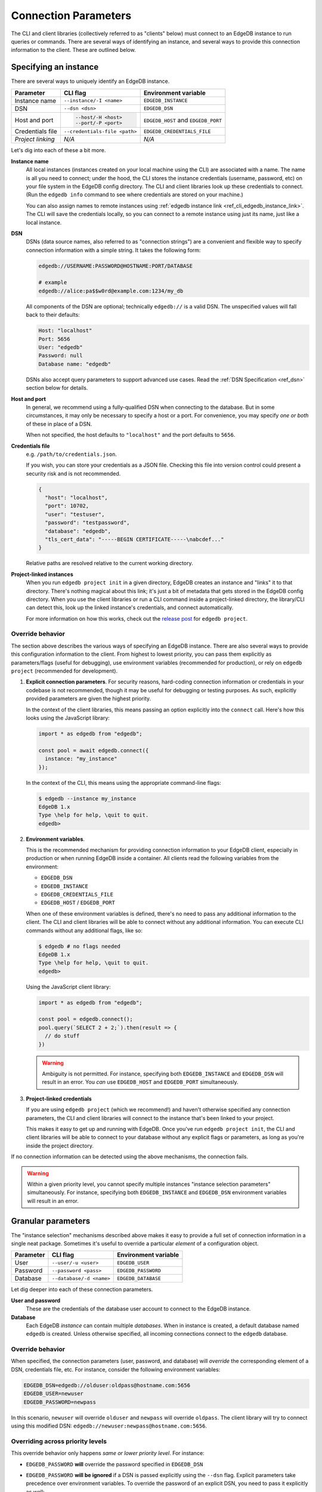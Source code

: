.. _ref_client_connection:

Connection Parameters
=====================

The CLI and client libraries (collectively referred to as "clients" below) must
connect to an EdgeDB instance to run queries or commands. There are several
ways of identifying an instance, and several ways to provide this connection
information to the client. These are outlined below.

######################
Specifying an instance
######################

There are several ways to uniquely identify an EdgeDB instance.

.. list-table::

  * - **Parameter**
    - **CLI flag**
    - **Environment variable**
  * - Instance name
    - ``--instance/-I <name>``
    - ``EDGEDB_INSTANCE``
  * - DSN
    - ``--dsn <dsn>``
    - ``EDGEDB_DSN``
  * - Host and port
    - .. code-block::

        --host/-H <host>
        --port/-P <port>
    - ``EDGEDB_HOST`` and ``EDGEDB_PORT``
  * - Credentials file
    - ``--credentials-file <path>``
    - ``EDGEDB_CREDENTIALS_FILE``
  * - *Project linking*
    - *N/A*
    - *N/A*


Let's dig into each of these a bit more.

**Instance name**
  All local instances (instances created on your local machine using the CLI)
  are associated with a name. The name is all you need to connect; under the
  hood, the CLI stores the instance credentials (username, password, etc) on
  your file system in the EdgeDB config directory. The CLI and client libraries
  look up these credentials to connect. (Run the ``edgedb info`` command to see
  where credentials are stored on your machine.)

  You can also assign names to remote instances using :ref:`edgedb instance
  link <ref_cli_edgedb_instance_link>`. The CLI will save the credentials
  locally, so you can connect to a remote instance using just its name, just
  like a local instance.

**DSN**
  DSNs (data source names, also referred to as "connection strings") are a
  convenient and flexible way to specify connection information with a simple
  string. It takes the following form:

  .. code-block::

    edgedb://USERNAME:PASSWORD@HOSTNAME:PORT/DATABASE

    # example
    edgedb://alice:pa$$w0rd@example.com:1234/my_db

  All components of the DSN are optional; technically ``edgedb://`` is a valid
  DSN. The unspecified values will fall back to their defaults:

  .. code-block::

    Host: "localhost"
    Port: 5656
    User: "edgedb"
    Password: null
    Database name: "edgedb"

  DSNs also accept query parameters to support advanced use cases. Read the
  :ref:`DSN Specification <ref_dsn>` section below for details.

**Host and port**
  In general, we recommend using a fully-qualified DSN when connecting to the
  database. But in some circumstances, it may only be necessary to specify a
  host or a port. For convenience, you may specify *one or both* of these in
  place of a DSN.

  When not specified, the host defaults to ``"localhost"`` and the port
  defaults to ``5656``.

**Credentials file**
  e.g. ``/path/to/credentials.json``.

  If you wish, you can store your credentials as a JSON file. Checking this
  file into version control could present a security risk and is not
  recommended.

  .. code-block:: json

    {
      "host": "localhost",
      "port": 10702,
      "user": "testuser",
      "password": "testpassword",
      "database": "edgedb",
      "tls_cert_data": "-----BEGIN CERTIFICATE-----\nabcdef..."
    }

  Relative paths are resolved relative to the current working directory.

**Project-linked instances**
  When you run ``edgedb project init`` in a given directory, EdgeDB creates an
  instance and "links" it to that directory. There's nothing magical about this
  link; it's just a bit of metadata that gets stored in the EdgeDB config
  directory. When you use the client libraries or run a CLI command inside a
  project-linked directory, the library/CLI can detect this, look up the linked
  instance's credentials, and connect automatically.

  For more information on how this works, check out the `release post
  </blog/introducing-edgedb-projects>`_ for ``edgedb project``.


Override behavior
-----------------

The section above describes the various ways of specifying an EdgeDB instance.
There are also several ways to provide this configuration information to the
client. From highest to lowest priority, you can pass them explicitly as
parameters/flags (useful for debugging), use environment variables (recommended
for production), or rely on ``edgedb project`` (recommended for development).

1. **Explicit connection parameters**. For security reasons,
   hard-coding connection information or credentials in your codebase is not
   recommended, though it may be useful for debugging or testing purposes. As
   such, explicitly provided parameters are given the highest priority.

   In the context of the client libraries, this means passing an option
   explicitly into the ``connect`` call. Here's how this looks using the
   JavaScript library:

   .. code-block:: javascript

      import * as edgedb from "edgedb";

      const pool = await edgedb.connect({
        instance: "my_instance"
      });

   In the context of the CLI, this means using the appropriate command-line
   flags:

   .. code-block:: bash

      $ edgedb --instance my_instance
      EdgeDB 1.x
      Type \help for help, \quit to quit.
      edgedb>


2. **Environment variables**.

   This is the recommended mechanism for providing connection information to
   your EdgeDB client, especially in production or when running EdgeDB inside a
   container. All clients read the following variables from the environment:

   - ``EDGEDB_DSN``
   - ``EDGEDB_INSTANCE``
   - ``EDGEDB_CREDENTIALS_FILE``
   - ``EDGEDB_HOST`` / ``EDGEDB_PORT``

   When one of these environment variables is defined, there's no need to pass
   any additional information to the client. The CLI and client libraries will
   be able to connect without any additional information. You can execute CLI
   commands without any additional flags, like so:

   .. code-block:: bash

      $ edgedb # no flags needed
      EdgeDB 1.x
      Type \help for help, \quit to quit.
      edgedb>

   Using the JavaScript client library:

   .. code-block:: javascript

      import * as edgedb from "edgedb";

      const pool = edgedb.connect();
      pool.query(`SELECT 2 + 2;`).then(result => {
        // do stuff
      })

   .. warning::

      Ambiguity is not permitted. For instance, specifying both
      ``EDGEDB_INSTANCE`` and ``EDGEDB_DSN`` will result in an error. You *can*
      use ``EDGEDB_HOST`` and ``EDGEDB_PORT`` simultaneously.


3. **Project-linked credentials**

   If you are using ``edgedb project`` (which we recommend!) and haven't
   otherwise specified any connection parameters, the CLI and client libraries
   will connect to the instance that's been linked to your project.

   This makes it easy to get up and running with EdgeDB. Once you've run
   ``edgedb project init``, the CLI and client libraries will be able to
   connect to your database without any explicit flags or parameters, as long
   as you're inside the project directory.


If no connection information can be detected using the above mechanisms, the
connection fails.

.. warning::

   Within a given priority level, you cannot specify multiple instances
   "instance selection parameters" simultaneously. For instance, specifying
   both ``EDGEDB_INSTANCE`` and ``EDGEDB_DSN`` environment variables will
   result in an error.


###################
Granular parameters
###################

The "instance selection" mechanisms described above makes it easy to provide a
full set of connection information in a single neat package. Sometimes it's
useful to override a particular *element* of a configuration object.

.. list-table::

  * - **Parameter**
    - **CLI flag**
    - **Environment variable**
  * - User
    - ``--user/-u <user>``
    - ``EDGEDB_USER``
  * - Password
    - ``--password <pass>``
    - ``EDGEDB_PASSWORD``
  * - Database
    - ``--database/-d <name>``
    - ``EDGEDB_DATABASE``


Let dig deeper into each of these connection parameters.

**User and password**
  These are the credentials of the database user account to connect to the
  EdgeDB instance.

**Database**
  Each EdgeDB *instance* can contain multiple *databases*. When in instance is
  created, a default database named ``edgedb`` is created. Unless otherwise
  specified, all incoming connections connect to the ``edgedb`` database.


Override behavior
-----------------

When specified, the connection parameters (user, password, and database) will
*override* the corresponding element of a DSN, credentials file, etc. For
instance, consider the following environment variables:

.. code-block::

  EDGEDB_DSN=edgedb://olduser:oldpass@hostname.com:5656
  EDGEDB_USER=newuser
  EDGEDB_PASSWORD=newpass

In this scenario, ``newuser`` will override ``olduser`` and ``newpass``
will override ``oldpass``. The client library will try to connect using this
modified DSN: ``edgedb://newuser:newpass@hostname.com:5656``.

Overriding across priority levels
---------------------------------

This override behavior only happens *same or lower priority level*. For
instance:

- ``EDGEDB_PASSWORD`` **will** override the password specified in
  ``EDGEDB_DSN``
- ``EDGEDB_PASSWORD`` **will be ignored** if a DSN is passed explicitly using
  the ``--dsn`` flag. Explicit parameters take precedence over environment
  variables. To override the password of an explicit DSN, you need to pass it
  explicitly as well:

  .. code-block:: bash

     $ edgedb --dsn edgedb://username:oldpass@hostname.com --password qwerty
     # connects to edgedb://username:qwerty@hostname.com

- ``EDGEDB_PASSWORD`` **will** override the stored password associated with a
  project-linked instance. (This is unlikely to be desirable.)


##############
TLS parameters
##############

EdgeDB uses TLS by default for all connections. This

.. list-table::

    * - **Environment variable**
      - **CLI flag**
    * - ``EDGEDB_TLS_CA_FILE``
      - ``--tls-ca-file <path>``
    * - ``EDGEDB_CLIENT_TLS_SECURITY``
      - ``--tls-security``
    * - ``EDGEDB_CLIENT_SECURITY``
      - ``--tls-verify-hostname``


**EDGEDB_TLS_CA_FILE**
  TLS is required to connect to any EdgeDB instance. To do so, the client needs
  a reference to the root certificate of your instance's certificate chain.
  Typically this will be handled for you when you create a local instance or
  ``link`` a remote one.

  If you're using a globally trusted CA like Let's Encrypt, the root
  certificate will almost certainly exist already in your system's global
  certificate pool. In this case, you won't need to specify this path; it will
  be discovered automatically by the client.

  If you're self-issuing certificates, you must download the root certificate
  and provide a path to its location on the filesystem. Otherwise TLS will fail
  to connect.

**EDGEDB_CLIENT_TLS_SECURITY**
  Sets the TLS security mode. Determines whether certificate and hostname
  verification is enabled. Possible values:


  - ``"strict"`` (**default**) — certificates and hostnames will be verified
  - ``"no_host_verification"`` — verify certificates but not hostnames
  - ``"insecure"`` — client libraries will trust self-signed TLS certificates.
    useful for self-signed or custom certificates.

  This setting defaults to ``"strict"`` unless a custom certificate is
  supplied, in which case it is set to ``"no_host_verification"``.


**EDGEDB_CLIENT_SECURITY**
  Provides some simple "security presets".

  Currently there is only one valid value: ``insecure_dev_mode``. Setting
  ``EDGEDB_CLIENT_SECURITY=insecure_dev_mode`` disables all TLS security
  measures. This is useful when developing locally with Docker.


.. _ref_dsn:

#################
DSN Specification
#################

DSNs (data source names) are a convenient and flexible way to specify
connection information with a simple string. It takes the following form:

.. code-block::

  edgedb://USERNAME:PASSWORD@HOSTNAME:PORT/DATABASE

For instance, here is a typical DSN:
``edgedb://alice:pa$$w0rd@example.com:1234/my_db``.

All components of the DSN are optional; in fact, ``edgedb://`` is a valid DSN.
Any unspecified values will fall back to their defaults:

.. code-block::

  Host: "localhost"
  Port: 5656
  User: "edgedb"
  Password: null
  Database name: "edgedb"

DSNs also support query parameters (``?host=myhost.com``) to support advanced
use cases. These query parameters fall into three categories: "plain"
parameters (where the parameter contains the value itself), file parameters
(where the param points to a local file containing the actual value), and
environment parameters


.. list-table::

  * - **Plain param**
    - **File param**
    - **Environment param**
  * - ``port``
    - ``port_file``
    - ``port_env``
  * - ``host``
    - ``host_file``
    - ``host_env``
  * - ``port``
    - ``port_file``
    - ``port_env``
  * - ``database``
    - ``database_file``
    - ``database_env``
  * - ``user``
    - ``user_file``
    - ``user_env``
  * - ``password``
    - ``password_file``
    - ``password_env``
  * - ``tls_cert_file``
    - ``tls_cert_file_file``
    - ``tls_cert_file_env``
  * - ``tls_verify_hostname``
    - ``tls_verify_hostname_file``
    - ``tls_verify_hostname_env``

**Plain params**
  These "plain" parameters can be used to provide values for options that can't
  otherwise be reflected in the DSN, like TLS settings (described in more
  detail below).

  You can't specify the same setting both in the body of the DSN and in a query
  parameter. For instance, the DSN below is invalid, as the port is ambiguous.

  .. code-block::

    edgedb://hostname.com:1234?port=5678

**File params**
  If you prefer to store sensitive credentials in local files, you can use file
  params to specify a path to a local UTF-8 encoded file. This file should
  contain a single line containing the relevant value.

  .. code-block::

    edgedb://hostname.com:1234?user_file=./username.txt

    # ./username.txt
    my_username

  Relative params are resolved relative to the currect working directory at the
  time of connection.

**Environment params**
  Environment params lets you specify a *pointer* to another environment
  variable. At runtime, the specified environment variable will be read. If it
  isn't set, an error will be thrown.

  .. code-block::

    MY_PASSWORD=p@$$w0rd
    EDGEDB_DSN=edgedb://hostname.com:1234?password_env=MY_PASSWORD
